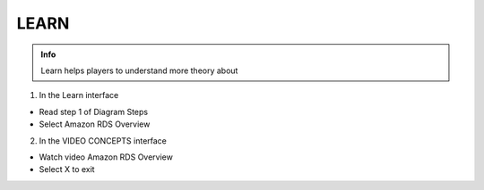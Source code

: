 LEARN
========

.. admonition:: Info

  Learn helps players to understand more theory about


1. In the Learn interface

- Read step 1 of Diagram Steps
- Select Amazon RDS Overview

.. image:: pictures/0a7-learn.png
   :align: center
   :width: 7000px

2. In the VIDEO CONCEPTS interface

- Watch video Amazon RDS Overview
- Select X to exit


.. image:: pictures/a7-learn.png
   :align: center
   :width: 7000px

